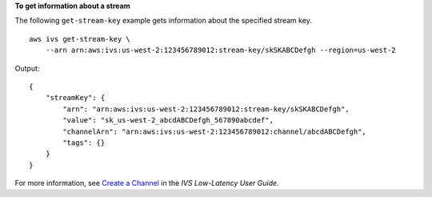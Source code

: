 **To get information about a stream**

The following ``get-stream-key`` example gets information about the specified stream key. ::

    aws ivs get-stream-key \
        --arn arn:aws:ivs:us-west-2:123456789012:stream-key/skSKABCDefgh --region=us-west-2

Output::

    {
        "streamKey": {
            "arn": "arn:aws:ivs:us-west-2:123456789012:stream-key/skSKABCDefgh",
            "value": "sk_us-west-2_abcdABCDefgh_567890abcdef",
            "channelArn": "arn:aws:ivs:us-west-2:123456789012:channel/abcdABCDefgh",
            "tags": {}
        }
    }

For more information, see `Create a Channel <https://docs.aws.amazon.com/ivs/latest/LowLatencyUserGuide/getting-started-create-channel.html>`__ in the *IVS Low-Latency User Guide*.
